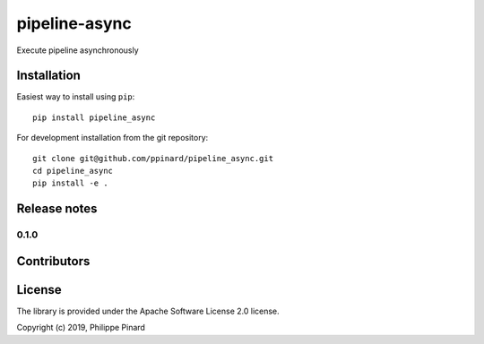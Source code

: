 ==============
pipeline-async
==============

.. image:: https://img.shields.io/pypi/v/pipeline_async.svg
        :target: https://pypi.python.org/pypi/pipeline_async

.. image:: https://img.shields.io/travis/ppinard/pipeline_async.svg
        :target: https://travis-ci.org/ppinard/pipeline_async

.. image:: https://readthedocs.org/projects/async-pipeline/badge/?version=latest
        :target: https://async-pipeline.readthedocs.io/en/latest/?badge=latest
        :alt: Documentation Status

Execute pipeline asynchronously


Installation
============

Easiest way to install using ``pip``::

    pip install pipeline_async

For development installation from the git repository::

    git clone git@github.com/ppinard/pipeline_async.git
    cd pipeline_async
    pip install -e .

Release notes
=============

0.1.0
-----


Contributors
============


License
=======

The library is provided under the Apache Software License 2.0 license.

Copyright (c) 2019, Philippe Pinard





